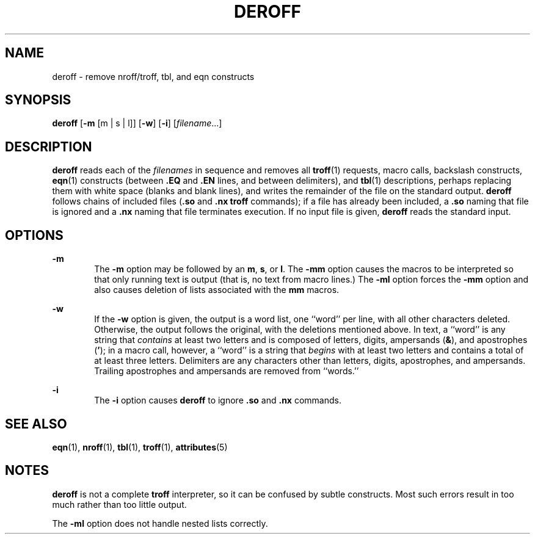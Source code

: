 '\" te
.\" Copyright (c) 1996, Sun Microsystems, Inc. All Rights Reserved.
.\" Copyright 1989 AT&T
.\" The contents of this file are subject to the terms of the Common Development and Distribution License (the "License").  You may not use this file except in compliance with the License.
.\" You can obtain a copy of the license at usr/src/OPENSOLARIS.LICENSE or http://www.opensolaris.org/os/licensing.  See the License for the specific language governing permissions and limitations under the License.
.\" When distributing Covered Code, include this CDDL HEADER in each file and include the License file at usr/src/OPENSOLARIS.LICENSE.  If applicable, add the following below this CDDL HEADER, with the fields enclosed by brackets "[]" replaced with your own identifying information: Portions Copyright [yyyy] [name of copyright owner]
.TH DEROFF 1 "Sep 14, 1992"
.SH NAME
deroff \- remove nroff/troff, tbl, and eqn constructs
.SH SYNOPSIS
.LP
.nf
\fBderoff\fR [\fB-m\fR [m | s | l]] [\fB-w\fR] [\fB-i\fR] [\fIfilename\fR...]
.fi

.SH DESCRIPTION
.sp
.LP
\fBderoff\fR reads each of the \fIfilenames\fR in sequence and removes all
\fBtroff\fR(1) requests, macro calls, backslash constructs, \fBeqn\fR(1)
constructs (between \fB\&.EQ\fR and \fB\fR\fB\&.EN\fR\fB \fR lines, and between
delimiters), and \fBtbl\fR(1) descriptions, perhaps replacing them with white
space (blanks and blank lines), and writes the remainder of the file on the
standard output. \fBderoff\fR follows chains of included files (\fB\&.so\fR and
\fB\&.nx\fR \fBtroff\fR commands); if a file has already been included, a
\fB\&.so\fR naming that file is ignored and a \fB\&.nx\fR naming that file
terminates execution. If no input file is given, \fBderoff\fR reads the
standard input.
.SH OPTIONS
.sp
.ne 2
.na
\fB\fB-m\fR\fR
.ad
.RS 6n
The \fB-m\fR option may be followed by an \fBm\fR, \fBs\fR, or \fBl\fR. The
\fB-mm\fR option causes the macros to be interpreted so that only running text
is output (that is, no text from macro lines.)  The \fB-ml\fR option forces the
\fB-mm\fR option and also causes deletion of lists associated with the \fBmm\fR
macros.
.RE

.sp
.ne 2
.na
\fB\fB-w\fR\fR
.ad
.RS 6n
If the \fB-w\fR option is given, the output is a word list, one ``word'' per
line, with all other characters deleted. Otherwise, the output follows the
original, with the deletions mentioned above. In text, a ``word'' is any string
that \fIcontains\fR at least two letters and is composed of letters, digits,
ampersands (\fB&\fR), and apostrophes (\fB\&'\fR); in a macro call, however, a
``word'' is a string that \fIbegins\fR with at least two letters and contains a
total of at least three letters. Delimiters are any characters other than
letters, digits, apostrophes, and ampersands. Trailing apostrophes and
ampersands are removed from ``words.''
.RE

.sp
.ne 2
.na
\fB\fB-i\fR\fR
.ad
.RS 6n
The  \fB-i\fR option causes  \fBderoff\fR to ignore  \fB\&.so\fR and
\fB\&.nx\fR commands.
.RE

.SH SEE ALSO
.sp
.LP
\fBeqn\fR(1), \fBnroff\fR(1), \fBtbl\fR(1), \fBtroff\fR(1), \fBattributes\fR(5)
.SH NOTES
.sp
.LP
\fBderoff\fR is not a complete \fBtroff\fR interpreter, so it can be confused
by subtle constructs. Most such errors result in too much rather than too
little output.
.sp
.LP
The \fB-ml\fR option does not handle nested lists correctly.
